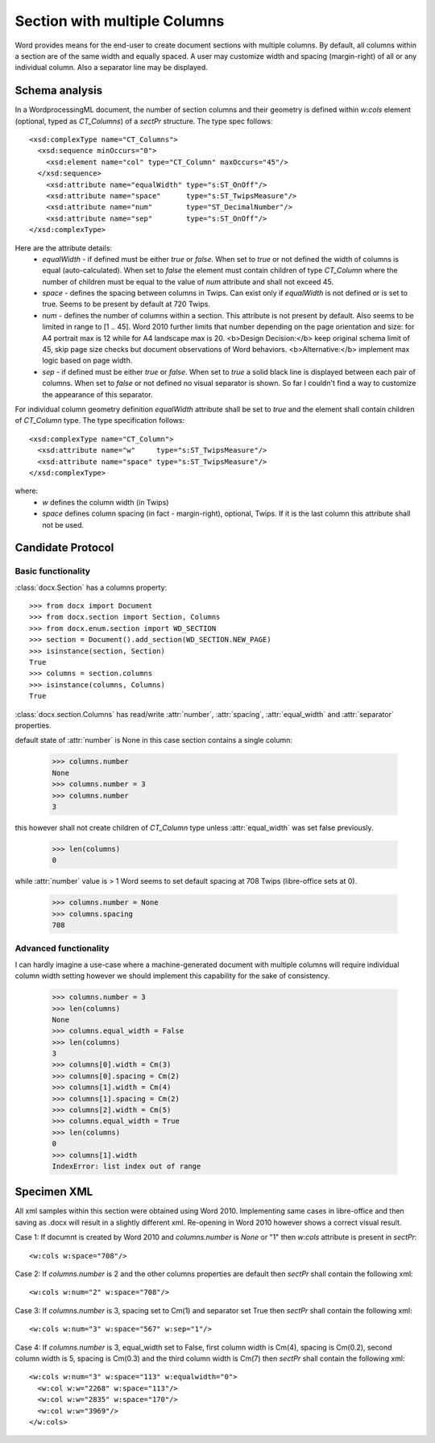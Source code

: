Section with multiple Columns
=============================

Word provides means for the end-user to create document sections with multiple
columns. By default, all columns within a section are of the same width and
equally spaced. A user may customize width and spacing (margin-right) of all or
any individual column. Also a separator line may be displayed.

Schema analysis
---------------

In a WordprocessingML document, the number of section columns and their geometry
is defined within `w:cols` element (optional, typed as `CT_Columns`) of a
`sectPr` structure. The type spec follows:

.. highlight:: xml

::

  <xsd:complexType name="CT_Columns">
    <xsd:sequence minOccurs="0">
      <xsd:element name="col" type="CT_Column" maxOccurs="45"/>
    </xsd:sequence>
      <xsd:attribute name="equalWidth" type="s:ST_OnOff"/>
      <xsd:attribute name="space"      type="s:ST_TwipsMeasure"/>
      <xsd:attribute name="num"        type="ST_DecimalNumber"/>
      <xsd:attribute name="sep"        type="s:ST_OnOff"/>
  </xsd:complexType>

Here are the attribute details:
 *  `equalWidth` - if defined must be either `true` or `false`. When set to `true`
    or not defined the width of columns is equal (auto-calculated). When set to
    `false` the element must contain children of type `CT_Column` where the number
    of children must be equal to the value of `num` attribute and shall not
    exceed 45.
 *  `space` - defines the spacing between columns in Twips. Can exist only if
    `equalWidth` is not defined or is set to true. Seems to be present by default at
    720 Twips.
 *  `num` - defines the number of columns within a section. This attribute is
    not present by default. Also seems to be limited in range to [1 .. 45].
    Word 2010 further limits that number depending on the page orientation and
    size: for A4 portrait max is 12 while for A4 landscape max is 20.
    <b>Design Decision:</b> keep original schema limit of 45, skip page size
    checks but document observations of Word behaviors.
    <b>Alternative:</b> implement max logic based on page width.
 *  `sep` - if defined must be either `true` or `false`. When set to `true` a
    solid black line is displayed between each pair of columns. When set to `false`
    or not defined no visual separator is shown. So far I couldn't find a way to
    customize the appearance of this separator.

For individual column geometry definition `equalWidth` attribute shall be set to
`true` and the element shall contain children of `CT_Column` type.
The type specification follows: ::

  <xsd:complexType name="CT_Column">
    <xsd:attribute name="w"     type="s:ST_TwipsMeasure"/>
    <xsd:attribute name="space" type="s:ST_TwipsMeasure"/>
  </xsd:complexType>

where:
 *  `w` defines the column width (in Twips)
 *  `space` defines column spacing (in fact - margin-right), optional, Twips.
    If it is the last column this attribute shall not be used.

Candidate Protocol
------------------

Basic functionality
~~~~~~~~~~~~~~~~~~~

.. highlight:: python

:class:`docx.Section` has a columns property::

    >>> from docx import Document
    >>> from docx.section import Section, Columns
    >>> from docx.enum.section import WD_SECTION
    >>> section = Document().add_section(WD_SECTION.NEW_PAGE)
    >>> isinstance(section, Section)
    True
    >>> columns = section.columns
    >>> isinstance(columns, Columns)
    True

:class:`docx.section.Columns` has read/write :attr:`number`, :attr:`spacing`,
:attr:`equal_width` and :attr:`separator` properties.

default state of :attr:`number` is None in this case section contains a
single column:

    >>> columns.number
    None
    >>> columns.number = 3
    >>> columns.number
    3

this however shall not create children of `CT_Column` type unless
:attr:`equal_width` was set false previously.

    >>> len(columns)
    0

while :attr:`number` value is > 1 Word seems to set default spacing at 708 Twips
(libre-office sets at 0).

    >>> columns.number = None
    >>> columns.spacing
    708

Advanced functionality
~~~~~~~~~~~~~~~~~~~~~~
I can hardly imagine a use-case where a machine-generated document with
multiple columns will require individual column width setting however we should
implement this capability for the sake of consistency.

    >>> columns.number = 3
    >>> len(columns)
    None
    >>> columns.equal_width = False
    >>> len(columns)
    3
    >>> columns[0].width = Cm(3)
    >>> columns[0].spacing = Cm(2)
    >>> columns[1].width = Cm(4)
    >>> columns[1].spacing = Cm(2)
    >>> columns[2].width = Cm(5)
    >>> columns.equal_width = True
    >>> len(columns)
    0
    >>> columns[1].width
    IndexError: list index out of range

Specimen XML
------------
All xml samples within this section were obtained using Word 2010.
Implementing same cases in libre-office and then saving as .docx will result in
a slightly different xml. Re-opening in Word 2010 however shows a correct
visual result.

Case 1:
If documnt is created by Word 2010 and `columns.number` is `None` or "1" then
`w:cols` attribute is present in `sectPr`:

.. highlight:: xml

::

  <w:cols w:space="708"/>

Case 2:
If `columns.number` is 2 and the other columns properties are default then
`sectPr` shall contain the following xml: ::

    <w:cols w:num="2" w:space="708"/>

Case 3:
If `columns.number` is 3, spacing set to Cm(1) and separator set True then
`sectPr` shall contain the following xml: ::

    <w:cols w:num="3" w:space="567" w:sep="1"/>

Case 4:
If `columns.number` is 3, equal_width set to False, first column width is Cm(4),
spacing is Cm(0.2), second column width is 5, spacing is Cm(0.3) and the third
column width is Cm(7) then `sectPr` shall contain the following xml: ::

    <w:cols w:num="3" w:space="113" w:equalwidth="0">
      <w:col w:w="2268" w:space="113"/>
      <w:col w:w="2835" w:space="170"/>
      <w:col w:w="3969"/>
    </w:cols>
